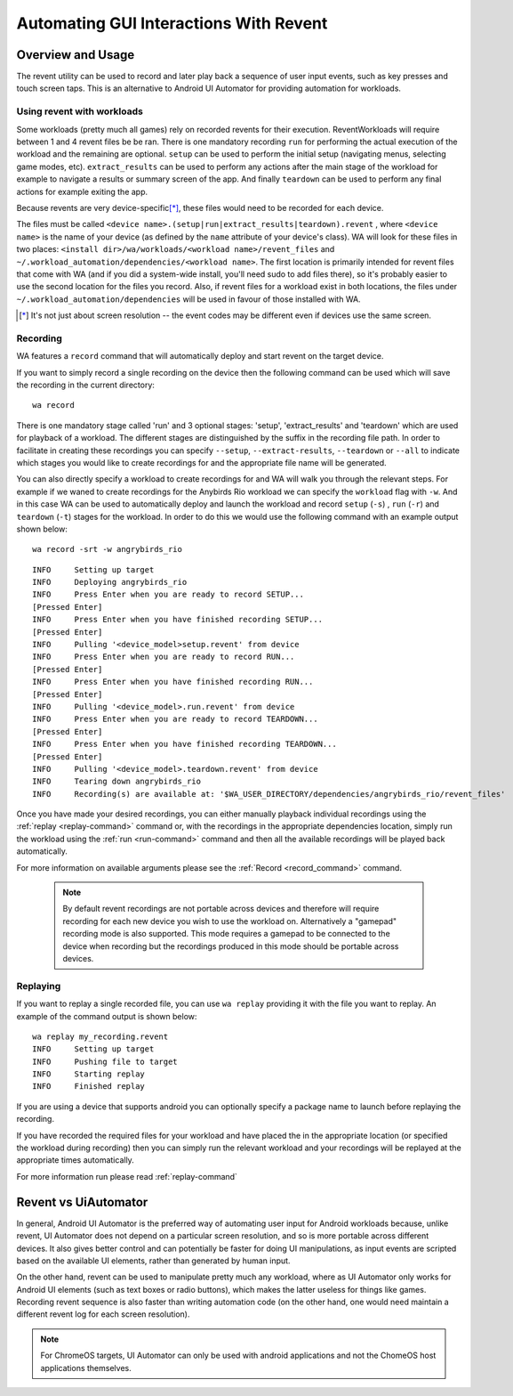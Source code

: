 .. _revent_files_creation:

Automating GUI Interactions With Revent
=======================================

Overview and Usage
------------------

The revent utility can be used to record and later play back a sequence of user
input events, such as key presses and touch screen taps. This is an alternative
to Android UI Automator for providing automation for workloads.

Using revent with workloads
^^^^^^^^^^^^^^^^^^^^^^^^^^^

Some workloads (pretty much all games) rely on recorded revents for their
execution. ReventWorkloads will require between 1 and 4 revent files be be ran.
There is one mandatory recording ``run`` for performing the actual execution of
the workload and the remaining are optional. ``setup`` can be used to perform
the initial setup (navigating menus, selecting game modes, etc).
``extract_results`` can be used to perform any actions after the main stage of
the workload for example to navigate a results or summary screen of the app. And
finally ``teardown`` can be used to perform any final actions for example
exiting the app.

Because revents are very device-specific\ [*]_, these files would need to
be recorded for each device.

The files must be called ``<device name>.(setup|run|extract_results|teardown).revent``
, where ``<device name>`` is the name of your device (as defined by the ``name``
attribute of your device's class). WA will look for these files in two
places: ``<install dir>/wa/workloads/<workload name>/revent_files``
and ``~/.workload_automation/dependencies/<workload name>``. The first
location is primarily intended for revent files that come with WA (and if
you did a system-wide install, you'll need sudo to add files there), so it's
probably easier to use the second location for the files you record. Also,
if revent files for a workload exist in both locations, the files under
``~/.workload_automation/dependencies`` will be used in favour of those
installed with WA.

.. [*] It's not just about screen resolution -- the event codes may be different
       even if devices use the same screen.

.. _revent-recording:

Recording
^^^^^^^^^

WA features a ``record`` command that will automatically deploy and start revent
on the target device.

If you want to simply record a single recording on the device then the following
command can be used which will save the recording in the current directory::

    wa record

There is one mandatory stage called 'run' and 3 optional stages: 'setup',
'extract_results' and 'teardown' which are used for playback of a workload.
The different stages are distinguished by the suffix in the recording file path.
In order to facilitate in creating these recordings you can specify ``--setup``,
``--extract-results``, ``--teardown`` or ``--all`` to indicate which stages you
would like to create recordings for and the appropriate file name will be generated.

You can also directly specify a workload to create recordings for and WA will
walk you through the relevant steps. For example if we waned to create
recordings for the Anybirds Rio workload we can specify the ``workload`` flag
with ``-w``. And in this case WA can be used to automatically deploy and launch
the workload and record ``setup`` (``-s``) , ``run`` (``-r``) and ``teardown``
(``-t``) stages for the workload. In order to do this we would use the following
command with an example output shown below::

    wa record -srt -w angrybirds_rio

::

    INFO     Setting up target
    INFO     Deploying angrybirds_rio
    INFO     Press Enter when you are ready to record SETUP...
    [Pressed Enter]
    INFO     Press Enter when you have finished recording SETUP...
    [Pressed Enter]
    INFO     Pulling '<device_model>setup.revent' from device
    INFO     Press Enter when you are ready to record RUN...
    [Pressed Enter]
    INFO     Press Enter when you have finished recording RUN...
    [Pressed Enter]
    INFO     Pulling '<device_model>.run.revent' from device
    INFO     Press Enter when you are ready to record TEARDOWN...
    [Pressed Enter]
    INFO     Press Enter when you have finished recording TEARDOWN...
    [Pressed Enter]
    INFO     Pulling '<device_model>.teardown.revent' from device
    INFO     Tearing down angrybirds_rio
    INFO     Recording(s) are available at: '$WA_USER_DIRECTORY/dependencies/angrybirds_rio/revent_files'

Once you have made your desired recordings, you can either manually playback
individual recordings using the :ref:`replay <replay-command>` command or, with
the recordings in the appropriate dependencies location, simply run the workload
using the :ref:`run <run-command>` command and then all the available recordings will be
played back automatically.

For more information on available arguments please see the :ref:`Record <record_command>`
command.

    .. note:: By default revent recordings are not portable across devices and
              therefore will require recording for each new device you wish to use the
              workload on. Alternatively a "gamepad" recording mode is also supported.
              This mode requires a gamepad to be connected to the device when recording
              but the recordings produced in this mode should be portable across devices.

.. _revent_replaying:

Replaying
^^^^^^^^^

If you want to replay a single recorded file, you can use ``wa replay``
providing it with the file you want to replay. An example of the command output
is shown below::

        wa replay my_recording.revent
        INFO     Setting up target
        INFO     Pushing file to target
        INFO     Starting replay
        INFO     Finished replay

If you are using a device that supports android you can optionally specify a
package name to launch before replaying the recording.

If you have recorded the required files for your workload and have placed the in
the appropriate location (or specified the workload during recording) then you
can simply run the relevant workload and your recordings will be replayed at the
appropriate times automatically.

For more information run please read :ref:`replay-command`

Revent vs UiAutomator
----------------------

In general, Android UI Automator is the preferred way of automating user input
for Android workloads because, unlike revent, UI Automator does not depend on a
particular screen resolution, and so is more portable across different devices.
It also gives better control and can potentially be faster for doing UI
manipulations, as input events are scripted based on the available UI elements,
rather than generated by human input.

On the other hand, revent can be used to manipulate pretty much any workload,
where as UI Automator only works for Android UI elements (such as text boxes or
radio buttons), which makes the latter useless for things like games. Recording
revent sequence is also faster than writing automation code (on the other hand,
one would need maintain a different revent log for each screen resolution).

.. note:: For ChromeOS targets, UI Automator can only be used with android
          applications and not the ChomeOS host applications themselves.


